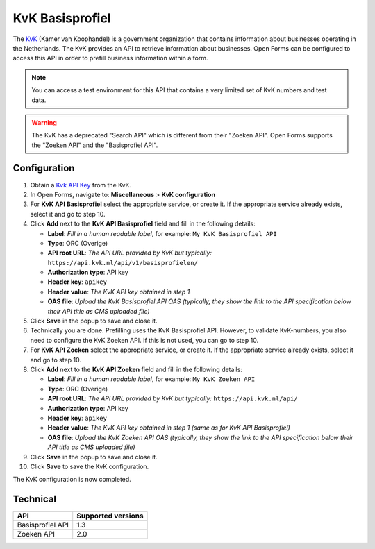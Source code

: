 .. _configuration_prefill_kvk:

================
KvK Basisprofiel
================

The `KvK`_ (Kamer van Koophandel) is a government organization that contains
information about businesses operating in the Netherlands. The KvK provides an
API to retrieve information about businesses. Open Forms can be configured to
access this API in order to prefill business information within a form.

.. note::

   You can access a test environment for this API that contains a very limited
   set of KvK numbers and test data.

.. warning::

   The KvK has a deprecated "Search API" which is different from their
   "Zoeken API". Open Forms supports the "Zoeken API" and the 
   "Basisprofiel API".

.. _`KvK`: https://www.kvk.nl/


Configuration
=============

1. Obtain a `Kvk API Key`_ from the KvK.
2. In Open Forms, navigate to: **Miscellaneous** > **KvK configuration**
3. For **KvK API Basisprofiel** select the appropriate service, or create it. If the 
   appropriate service already exists, select it and go to step 10.
4. Click **Add** next to the **KvK API Basisprofiel** field and fill in the following
   details:

   * **Label**: *Fill in a human readable label*, for example: ``My KvK Basisprofiel API``
   * **Type**: ORC (Overige)
   * **API root URL**: *The API URL provided by KvK but typically:* ``https://api.kvk.nl/api/v1/basisprofielen/``
   * **Authorization type**: API key
   * **Header key**: ``apikey``
   * **Header value**: *The KvK API key obtained in step 1*
   * **OAS file**: *Upload the KvK Basisprofiel API OAS (typically, they show the link to the API specification below their API title as CMS uploaded file)*

5. Click **Save** in the popup to save and close it.
6. Technically you are done. Prefilling uses the KvK Basisprofiel API. However,
   to validate KvK-numbers, you also need to configure the KvK Zoeken API. If 
   this is not used, you can go to step 10.
7. For **KvK API Zoeken** select the appropriate service, or create it. If the 
   appropriate service already exists, select it and go to step 10.
8. Click **Add** next to the **KvK API Zoeken** field and fill in the following
   details:

   * **Label**: *Fill in a human readable label*, for example: ``My KvK Zoeken API``
   * **Type**: ORC (Overige)
   * **API root URL**: *The API URL provided by KvK but typically:* ``https://api.kvk.nl/api/``
   * **Authorization type**: API key
   * **Header key**: ``apikey``
   * **Header value**: *The KvK API key obtained in step 1 (same as for KvK API Basisprofiel)*
   * **OAS file**: *Upload the KvK Zoeken API OAS (typically, they show the link to the API specification below their API title as CMS uploaded file)*

9. Click **Save** in the popup to save and close it.
10. Click **Save** to save the KvK configuration.

The KvK configuration is now completed.

.. _`KvK API key`: https://developers.kvk.nl/


Technical
=========

================  ===================
API               Supported versions
================  ===================
Basisprofiel API  1.3
Zoeken API        2.0
================  ===================
